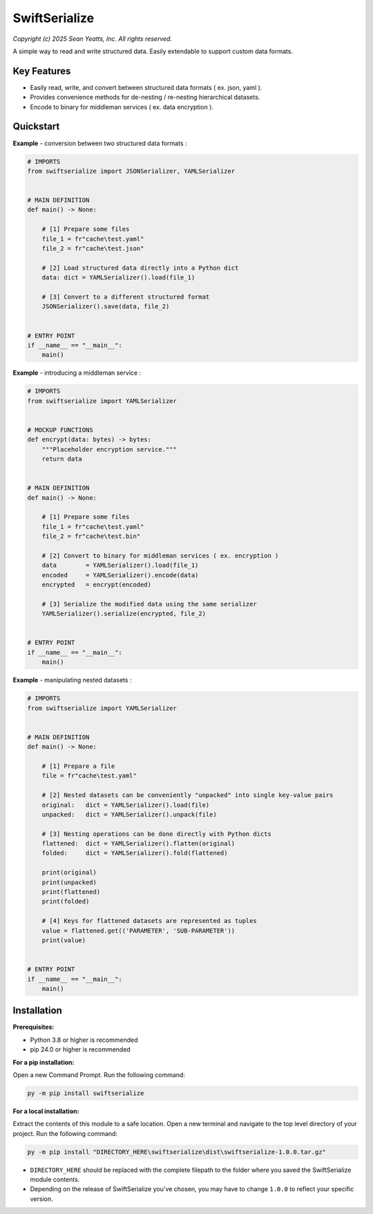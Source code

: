 SwiftSerialize
==============

*Copyright (c) 2025 Sean Yeatts, Inc. All rights reserved.*

A simple way to read and write structured data. Easily extendable to support custom data formats.


Key Features
------------
- Easily read, write, and convert between structured data formats ( ex. json, yaml ).
- Provides convenience methods for de-nesting / re-nesting hierarchical datasets.
- Encode to binary for middleman services ( ex. data encryption ).


Quickstart
----------

**Example** - conversion between two structured data formats :

.. code:: python

  # IMPORTS
  from swiftserialize import JSONSerializer, YAMLSerializer


  # MAIN DEFINITION
  def main() -> None:

      # [1] Prepare some files
      file_1 = fr"cache\test.yaml"
      file_2 = fr"cache\test.json"

      # [2] Load structured data directly into a Python dict
      data: dict = YAMLSerializer().load(file_1)

      # [3] Convert to a different structured format
      JSONSerializer().save(data, file_2)


  # ENTRY POINT
  if __name__ == "__main__":
      main()


**Example** - introducing a middleman service :

.. code:: python

  # IMPORTS
  from swiftserialize import YAMLSerializer


  # MOCKUP FUNCTIONS
  def encrypt(data: bytes) -> bytes:
      """Placeholder encryption service."""
      return data


  # MAIN DEFINITION
  def main() -> None:

      # [1] Prepare some files
      file_1 = fr"cache\test.yaml"
      file_2 = fr"cache\test.bin"

      # [2] Convert to binary for middleman services ( ex. encryption )
      data        = YAMLSerializer().load(file_1)
      encoded     = YAMLSerializer().encode(data)
      encrypted   = encrypt(encoded)
      
      # [3] Serialize the modified data using the same serializer
      YAMLSerializer().serialize(encrypted, file_2)


  # ENTRY POINT
  if __name__ == "__main__":
      main()


**Example** - manipulating nested datasets :

.. code:: python

  # IMPORTS
  from swiftserialize import YAMLSerializer


  # MAIN DEFINITION
  def main() -> None:

      # [1] Prepare a file
      file = fr"cache\test.yaml"
      
      # [2] Nested datasets can be conveniently "unpacked" into single key-value pairs
      original:   dict = YAMLSerializer().load(file)
      unpacked:   dict = YAMLSerializer().unpack(file)

      # [3] Nesting operations can be done directly with Python dicts
      flattened:  dict = YAMLSerializer().flatten(original)
      folded:     dict = YAMLSerializer().fold(flattened)

      print(original)
      print(unpacked)
      print(flattened)
      print(folded)

      # [4] Keys for flattened datasets are represented as tuples
      value = flattened.get(('PARAMETER', 'SUB-PARAMETER'))
      print(value)


  # ENTRY POINT
  if __name__ == "__main__":
      main()


Installation
------------
**Prerequisites:**

- Python 3.8 or higher is recommended
- pip 24.0 or higher is recommended

**For a pip installation:**

Open a new Command Prompt. Run the following command:

.. code:: sh

  py -m pip install swiftserialize

**For a local installation:**

Extract the contents of this module to a safe location. Open a new terminal and navigate to the top level directory of your project. Run the following command:

.. code:: sh

  py -m pip install "DIRECTORY_HERE\swiftserialize\dist\swiftserialize-1.0.0.tar.gz"

- ``DIRECTORY_HERE`` should be replaced with the complete filepath to the folder where you saved the SwiftSerialize module contents.
- Depending on the release of SwiftSerialize you've chosen, you may have to change ``1.0.0`` to reflect your specific version.
